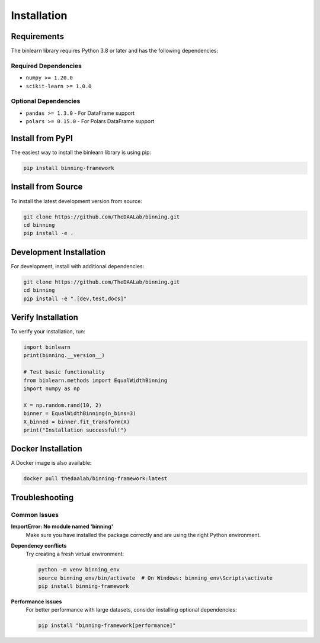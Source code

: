Installation
============

Requirements
------------

The binlearn library requires Python 3.8 or later and has the following dependencies:

Required Dependencies
~~~~~~~~~~~~~~~~~~~~~

* ``numpy >= 1.20.0``
* ``scikit-learn >= 1.0.0``

Optional Dependencies
~~~~~~~~~~~~~~~~~~~~~

* ``pandas >= 1.3.0`` - For DataFrame support
* ``polars >= 0.15.0`` - For Polars DataFrame support

Install from PyPI
-----------------

The easiest way to install the binlearn library is using pip:

.. code-block:: bash

   pip install binning-framework

Install from Source
-------------------

To install the latest development version from source:

.. code-block:: bash

   git clone https://github.com/TheDAALab/binning.git
   cd binning
   pip install -e .

Development Installation
------------------------

For development, install with additional dependencies:

.. code-block:: bash

   git clone https://github.com/TheDAALab/binning.git
   cd binning
   pip install -e ".[dev,test,docs]"

Verify Installation
-------------------

To verify your installation, run:

.. code-block:: python

   import binlearn
   print(binning.__version__)
   
   # Test basic functionality
   from binlearn.methods import EqualWidthBinning
   import numpy as np
   
   X = np.random.rand(10, 2)
   binner = EqualWidthBinning(n_bins=3)
   X_binned = binner.fit_transform(X)
   print("Installation successful!")

Docker Installation
-------------------

A Docker image is also available:

.. code-block:: bash

   docker pull thedaalab/binning-framework:latest

Troubleshooting
---------------

Common Issues
~~~~~~~~~~~~~

**ImportError: No module named 'binning'**
   Make sure you have installed the package correctly and are using the right Python environment.

**Dependency conflicts**
   Try creating a fresh virtual environment:
   
   .. code-block:: bash
   
      python -m venv binning_env
      source binning_env/bin/activate  # On Windows: binning_env\Scripts\activate
      pip install binning-framework

**Performance issues**
   For better performance with large datasets, consider installing optional dependencies:
   
   .. code-block:: bash
   
      pip install "binning-framework[performance]"
